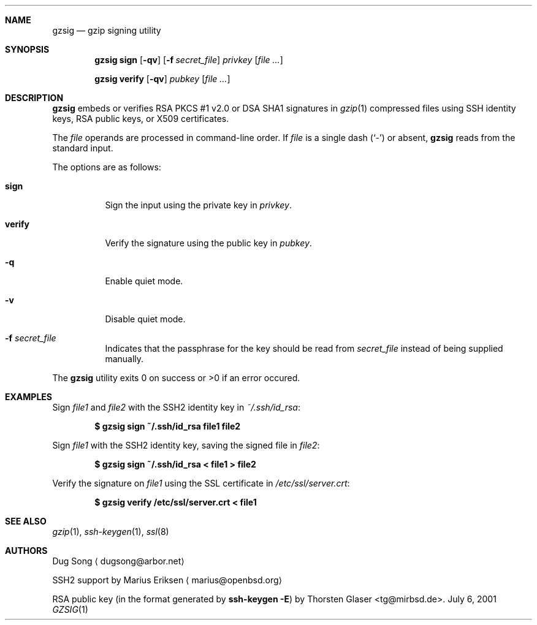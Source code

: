 .\" $MirOS: src/usr.bin/gzsig/gzsig.1,v 1.2 2005/07/07 23:26:29 tg Exp $
.\" $OpenBSD: gzsig.1,v 1.6 2005/06/01 08:14:53 jmc Exp $
.\"
.\"  Copyright (c) 2001 Dug Song <dugsong@arbor.net>
.\"  Copyright (c) 2001 Arbor Networks, Inc.
.\"
.\"    Redistribution and use in source and binary forms, with or without
.\"    modification, are permitted provided that the following conditions
.\"    are met:
.\"
.\"    1. Redistributions of source code must retain the above copyright
.\"       notice, this list of conditions and the following disclaimer.
.\"    2. Redistributions in binary form must reproduce the above copyright
.\"       notice, this list of conditions and the following disclaimer in the
.\"       documentation and/or other materials provided with the distribution.
.\"    3. The names of the copyright holders may not be used to endorse or
.\"       promote products derived from this software without specific
.\"       prior written permission.
.\"
.\"    THIS SOFTWARE IS PROVIDED ``AS IS'' AND ANY EXPRESS OR IMPLIED WARRANTIES,
.\"    INCLUDING, BUT NOT LIMITED TO, THE IMPLIED WARRANTIES OF MERCHANTABILITY
.\"    AND FITNESS FOR A PARTICULAR PURPOSE ARE DISCLAIMED. IN NO EVENT SHALL
.\"    THE AUTHOR BE LIABLE FOR ANY DIRECT, INDIRECT, INCIDENTAL, SPECIAL,
.\"    EXEMPLARY, OR CONSEQUENTIAL DAMAGES (INCLUDING, BUT NOT LIMITED TO,
.\"    PROCUREMENT OF SUBSTITUTE GOODS OR SERVICES; LOSS OF USE, DATA, OR PROFITS;
.\"    OR BUSINESS INTERRUPTION) HOWEVER CAUSED AND ON ANY THEORY OF LIABILITY,
.\"    WHETHER IN CONTRACT, STRICT LIABILITY, OR TORT (INCLUDING NEGLIGENCE OR
.\"    OTHERWISE) ARISING IN ANY WAY OUT OF THE USE OF THIS SOFTWARE, EVEN IF
.\"    ADVISED OF THE POSSIBILITY OF SUCH DAMAGE.
.\"
.Dd July 6, 2001
.Dt GZSIG 1
.Sh NAME
.Nm gzsig
.Nd gzip signing utility
.Sh SYNOPSIS
.Nm gzsig sign
.Op Fl qv
.Op Fl f Ar secret_file
.Ar privkey
.Op Ar
.Pp
.Nm gzsig verify
.Op Fl qv
.Ar pubkey
.Op Ar
.Sh DESCRIPTION
.Nm
embeds or verifies RSA PKCS #1 v2.0 or DSA SHA1 signatures in
.Xr gzip 1
compressed files using SSH identity keys, RSA public keys, or
X509 certificates.
.Pp
The
.Ar file
operands are processed in command-line order.
If
.Ar file
is a single dash
.Pq Sq \&-
or absent,
.Nm
reads from the standard input.
.Pp
The options are as follows:
.Bl -tag -width Ds
.It Nm sign
Sign the input using the private key in
.Ar privkey .
.It Nm verify
Verify the signature using the public key in
.Ar pubkey .
.It Fl q
Enable quiet mode.
.It Fl v
Disable quiet mode.
.It Fl f Ar secret_file
Indicates that the passphrase for the key should be read from
.Ar secret_file
instead of being supplied manually.
.El
.Pp
The
.Nm
utility exits 0 on success or >0 if an error occured.
.Sh EXAMPLES
Sign
.Ar file1
and
.Ar file2
with the SSH2 identity key in
.Ar ~/.ssh/id_rsa :
.Pp
.Dl $ gzsig sign ~/.ssh/id_rsa file1 file2
.Pp
Sign
.Ar file1
with the SSH2 identity key, saving the signed file in
.Ar file2 :
.Pp
.Dl $ gzsig sign ~/.ssh/id_rsa < file1 > file2
.Pp
Verify the signature on
.Ar file1
using the SSL certificate in
.Ar /etc/ssl/server.crt :
.Pp
.Dl $ gzsig verify /etc/ssl/server.crt < file1
.Sh SEE ALSO
.Xr gzip 1 ,
.Xr ssh-keygen 1 ,
.Xr ssl 8
.Sh AUTHORS
Dug Song
.Aq dugsong@arbor.net
.Pp
SSH2 support by
Marius Eriksen
.Aq marius@openbsd.org
.Pp
RSA public key (in the format generated by
.Nm ssh-keygen Fl E Ns )
by
.An Thorsten Glaser Aq tg@mirbsd.de .

